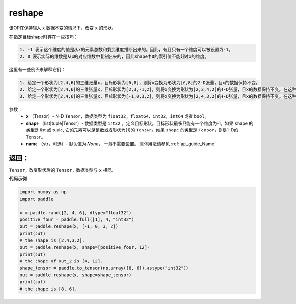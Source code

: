 .. _cn_api_fluid_layers_reshape:

reshape
-------------------------------

.. py:function::  paddle.reshape(x, shape, name=None)


该OP在保持输入 ``x`` 数据不变的情况下，改变 ``x`` 的形状。

在指定目标shape时存在一些技巧：

.. code-block:: text

  1. -1 表示这个维度的值是从x的元素总数和剩余维度推断出来的。因此，有且只有一个维度可以被设置为-1。
  2. 0 表示实际的维数是从x的对应维数中复制出来的，因此shape中0的索引值不能超过x的维度。


这里有一些例子来解释它们：

.. code-block:: text

  1. 给定一个形状为[2,4,6]的三维张量x，目标形状为[6,8]，则将x变换为形状为[6,8]的2-D张量，且x的数据保持不变。
  2. 给定一个形状为[2,4,6]的三维张量x，目标形状为[2,3,-1,2]，则将x变换为形状为[2,3,4,2]的4-D张量，且x的数据保持不变。在这种情况下，目标形状的一个维度被设置为-1，这个维度的值是从x的元素总数和剩余维度推断出来的。
  3. 给定一个形状为[2,4,6]的三维张量x，目标形状为[-1,0,3,2]，则将x变换为形状为[2,4,3,2]的4-D张量，且x的数据保持不变。在这种情况下，0对应位置的维度值将从x的对应维数中复制,-1对应位置的维度值由x的元素总数和剩余维度推断出来。

参数：
  - **x** （Tensor）- N-D ``Tensor``，数据类型为 ``float32``，``float64``，``int32``，``int64`` 或者 ``bool``。
  - **shape** （list|tuple|Tensor）- 数据类型是 ``int32`` 。定义目标形状。目标形状最多只能有一个维度为-1。如果 ``shape`` 的类型是 list 或 tuple, 它的元素可以是整数或者形状为[1]的 ``Tensor``。如果 ``shape`` 的类型是 ``Tensor``，则是1-D的 ``Tensor``。
  - **name** （str，可选）- 默认值为 `None`， 一般不需要设置。 具体用法请参见 :ref:`api_guide_Name`

返回：
:::::::::
``Tensor``，改变形状后的 ``Tensor``，数据类型与 ``x`` 相同。


**代码示例**

.. code-block:: python

  import numpy as np
  import paddle

  x = paddle.rand([2, 4, 6], dtype="float32")
  positive_four = paddle.full([1], 4, "int32")
  out = paddle.reshape(x, [-1, 0, 3, 2])
  print(out)
  # the shape is [2,4,3,2].
  out = paddle.reshape(x, shape=[positive_four, 12])
  print(out)
  # the shape of out_2 is [4, 12].
  shape_tensor = paddle.to_tensor(np.array([8, 6]).astype("int32"))
  out = paddle.reshape(x, shape=shape_tensor)
  print(out)
  # the shape is [8, 6].








